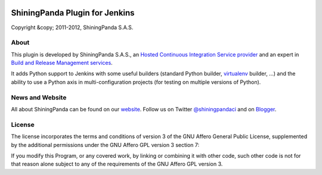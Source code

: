 .. image:: https://www.shiningpanda.com/static/latest/images/shiningpanda_github_readme.png
   :alt: ShiningPanda Logo
   :align: left
   :target: https://www.shiningpanda.com/

ShiningPanda Plugin for Jenkins
===============================

Copyright &copy; 2011-2012, ShiningPanda S.A.S.

About
-----

This plugin is developed by ShiningPanda S.A.S., an `Hosted Continuous Integration Service provider <https://www.shiningpanda.com/>`_
and an expert in `Build and Release Management services <https://www.shiningpanda.com/services/>`_.

It adds Python support to Jenkins with some useful builders
(standard Python builder, `virtualenv <http://pypi.python.org/pypi/virtualenv>`_ builder, ...)
and the ability to use a Python axis in multi-configuration projects (for testing on multiple versions of Python).

News and Website
----------------

All about ShiningPanda can be found on our `website <https://www.shiningpanda.com/>`_.
Follow us on Twitter `@shiningpandaci <http://twitter.com/shiningpandaci>`_ and on `Blogger <http://blog.shiningpanda.com/>`_.

License
-------

The license incorporates the terms and conditions of version 3 of
the GNU Affero General Public License, supplemented by the additional
permissions under the GNU Affero GPL version 3 section 7:

If you modify this Program, or any covered work, by linking or
combining it with other code, such other code is not for that reason
alone subject to any of the requirements of the GNU Affero GPL
version 3.


